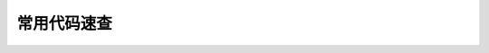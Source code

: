 .. _常用代码速查:

常用代码速查
==============================================================================

.. articles::
